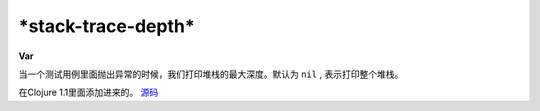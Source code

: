 \*stack-trace-depth\*
_____________________
**Var**

当一个测试用例里面抛出异常的时候，我们打印堆栈的最大深度。默认为 ``nil`` , 表示打印整个堆栈。

在Clojure 1.1里面添加进来的。
`源码
<https://github.com/clojure/clojure/blob/fa927fd942532fd1340d0e294a823e03c1ca9c89/src/clj/clojure/test.clj#L251>`_
